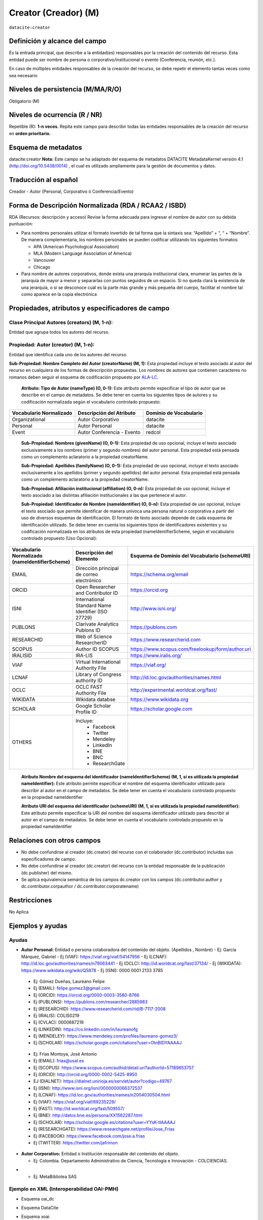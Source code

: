 .. _dci:creator:

Creator (Creador) (M)
=====================

``datacite:creator``

Definición y alcance del campo
------------------------------

Es la entrada principal, que describe a la entidad(es) responsables por la creación del contenido del recurso. Esta entidad puede ser nombre de persona o corporativo/institucional o evento (Conferencia, reunión, etc.).

En caso de múltiples entidades responsables de la creación del recurso, se debe repetir el elemento tantas veces como sea necesario


Niveles de persistencia (M/MA/R/O)
------------------------------------
Obligatorio (M)

Niveles de ocurrencia (R / NR)
------------------------------------------------
Repetible (R): **1-n veces**.
Repita este campo para describir todas las entidades responsables de la creación del recurso en **orden prioritario.**

Esquema de metadatos
------------------------------
datacite:creator
**Nota:** Este campo se ha adaptado del esquema de metadatos DATACITE MetadataKernel versión 4.1 (http://doi.org/10.5438/0014) , el cual es utilizado ampliamente para la gestión de documentos y datos.

Traducción al español
---------------------
Creador - Autor (Personal, Corporativo ó Conferencia/Evento)

Forma de Descripción Normalizada (RDA / RCAA2 / ISBD)
-----------------------------------------------------

RDA (Recursos: descripción y acceso)
Revise la forma adecuada para ingresar el nombre de autor con su debida puntuación:

- Para nombres personales utilizar el formato invertido de tal forma que la sintaxis sea: “Apellido” + “, “ + “Nombre”. De manera complementaria, los nombres personales se pueden codificar utilizando los siguientes formatos:
  
  - APA (American Psychological Association)
  - MLA (Modern Language Association of America)
  - Vancouver 
  - Chicago

- Para nombre de autores corporativos, donde exista una jerarquía institucional clara, enumerar las partes de la jerarquía de mayor a menor y separarlas con puntos seguidos de un espacio. Si no queda clara la existencia de una jerarquía, o si se desconoce cuál es la parte más grande y más pequeña del cuerpo, facilitar el nombre tal como aparece en la copia electrónica

Propiedades, atributos y especificadores de campo
-------------------------------------------------

Clase Principal Autores (creators) (M, 1-n): 
++++++++++++++++++++++++++++++++++++++++++++

Entidad que agrupa todos los autores del recurso.

Propiedad: Autor (creator) (M, 1-n):
++++++++++++++++++++++++++++++++++++

Entidad que identifica cada uno de los autores del recurso.

**Sub-Propiedad: Nombre Completo del Autor (creatorName) (M, 1):** Esta propiedad incluye el texto asociado al autor del recurso en cualquiera de los formas de descripción propuestas. Los nombres de autores que contienen caracteres no romanos deben seguir el esquema de codificación propuesto por  `ALA-LC <http://www.loc.gov/catdir/cpso/roman.html>`_. 

    **Atributo: Tipo de Autor (nameType) (O, 0-1):** Este atributo permite especificar el tipo de autor que se describe en el campo de metadatos. Se debe tener en cuenta los siguientes tipos de autores y su codificación normalizada según el vocabulario controlado propuesto: 

+-------------------------+----------------------------+------------------------+
| Vocabulario Normalizado | Descripción del Atributo   | Dominio de Vocabulario |
+=========================+============================+========================+
| Organizational          | Autor Corporativo          | datacite               |
+-------------------------+----------------------------+------------------------+
| Personal                | Autor Personal             | datacite               |
+-------------------------+----------------------------+------------------------+
| Event                   | Autor Conferencia - Evento | redcol                 |
+-------------------------+----------------------------+------------------------+

    **Sub-Propiedad: Nombres (givenName) (O, 0-1):** Esta propiedad de uso opcional, incluye el texto asociado exclusivamente a los nombres (primer y segundo nombres) del autor personal. Esta propiedad está pensada como un complemento aclaratorio a la propiedad creatorName.

    **Sub-Propiedad: Apellidos (familyName) (O, 0-1):** Esta propiedad de uso opcional, incluye el texto asociado exclusivamente a los apellidos (primer y segundo apellidos) del autor personal. Esta propiedad está pensada como un complemento aclaratorio a la propiedad creatorName.

    **Sub-Propiedad: Afiliación institucional (affiliation) (O, 0-n):** Esta propiedad de uso opcional, incluye el texto asociado a las distintas afiliación institucionales a las que pertenece el autor. 

    **Sub-Propiedad: Identificador de Nombre (nameIdentifier) (O, 0-n):** Esta propiedad de uso opcional, incluye el texto asociado que permite identificar de manera unívoca una persona natural o corporativa a partir del uso de diversos esquemas de identificación. El formato de texto asociado depende de cada esquema de identificación utilizado. Se debe tener en cuenta los siguientes tipos de identificadores existentes y su codificación normalizada en los atributos de esta propiedad (nameIdentifierScheme,  según el vocabulario controlado propuesto (Uso Opcional): 

+------------------------------------------------+----------------------------------------------------+---------------------------------------------------+
| Vocabulario Normalizado (nameIdentifierScheme) | Descripción del Elemento                           | Esquema de Dominio del Vocabulario (schemeURI)    |
+================================================+====================================================+===================================================+
| EMAIL                                          | Dirección principal de correo electrónico          | https://schema.org/email                          |
+------------------------------------------------+----------------------------------------------------+---------------------------------------------------+
| ORCID                                          | Open Researcher and Contributor ID                 | https://orcid.org                                 |
+------------------------------------------------+----------------------------------------------------+---------------------------------------------------+
| ISNI                                           | International Standard Name Identifier (ISO 27729) | http://www.isni.org/                              |
+------------------------------------------------+----------------------------------------------------+---------------------------------------------------+
| PUBLONS                                        | Clarivate Analytics Publons ID                     | https://publons.com                               |
+------------------------------------------------+----------------------------------------------------+---------------------------------------------------+
| RESEARCHID                                     | Web of Science ResearcherID                        | https://www.researcherid.com                      |
+------------------------------------------------+----------------------------------------------------+---------------------------------------------------+
| SCOPUS                                         | Author ID SCOPUS                                   | https://www.scopus.com/freelookup/form/author.uri |
+------------------------------------------------+----------------------------------------------------+---------------------------------------------------+
| IRALISID                                       | IRA-LIS                                            | https://www.iralis.org/                           |
+------------------------------------------------+----------------------------------------------------+---------------------------------------------------+
| VIAF                                           | Virtual International Authority File               | https://viaf.org/                                 |
+------------------------------------------------+----------------------------------------------------+---------------------------------------------------+
| LCNAF                                          | Library of Congress authority ID                   | http://id.loc.gov/authorities/names.html          |
+------------------------------------------------+----------------------------------------------------+---------------------------------------------------+
| OCLC                                           | OCLC FAST Authority File                           | http://experimental.worldcat.org/fast/            |
+------------------------------------------------+----------------------------------------------------+---------------------------------------------------+
| WIKIDATA                                       | Wikidata databse                                   | https://www.wikidata.org                          |
+------------------------------------------------+----------------------------------------------------+---------------------------------------------------+
| SCHOLAR                                        | Google Scholar Profile ID                          | https://scholar.google.com                        |
+------------------------------------------------+----------------------------------------------------+---------------------------------------------------+
| OTHERS                                         | Incluye:                                           |                                                   |           
|                                                |    * Facebook                                      |                                                   |   
|                                                |    * Twitter                                       |                                                   |    
|                                                |    * Mendeley                                      |                                                   |  
|                                                |    * LinkedIn                                      |                                                   |   
|                                                |    * BNE                                           |                                                   |   
|                                                |    * BNC                                           |                                                   |  
|                                                |    * ResearchGate                                  |                                                   |
+------------------------------------------------+----------------------------------------------------+---------------------------------------------------+

        **Atributo Nombre del esquema del identificador (nameIdentifierScheme) (M, 1, si es utilizada la propiedad nameIdentifier):** Este atributo permite especificar el nombre del esquema identificador utilizado para describir al autor en el campo de metadatos. Se debe tener en cuenta el vocabulario controlado propuesto en la propiedad nameIdentifier

        **Atributo URI del esquema del identificador (schemeURI) (M, 1, si es utilizada la propiedad nameIdentifier):** Este atributo permite especificar la URI del nombre del esquema identificador utilizado para describir al autor en el campo de metadatos. Se debe tener en cuenta el vocabulario controlado propuesto en la propiedad nameIdentifier

Relaciones con otros campos
---------------------------

- No debe confundirse al creador (dc.creator) del recurso  con el colaborador (dc.contributor) incluidas sus especificadores de campo.
- No debe confundirse al creador (dc.creator) del recurso  con la entidad responsable de la publicación (dc.publisher) del mismo.
- Se aplica equivalencia semántica de los campos dc.creator con los campos (dc.contributor.author y dc.contributor.corpauthor / dc.contributor.corporatename)

Restricciones
-------------
No Aplica


Ejemplos y ayudas
-----------------

Ayudas
++++++

- **Autor Personal:** Entidad o persona colaboradora del contenido del objeto.  (Apellidos , Nombre)
  - Ej: García Márquez, Gabriel
  - Ej (VIAF): https://viaf.org/viaf/54147956 
  - Ej (LCNAF): http://id.loc.gov/authorities/names/n79063441 
  - Ej (OCLC): http://id.worldcat.org/fast/37134/ 
  - Ej (WIKIDATA): https://www.wikidata.org/wiki/Q5878 
  - Ej (ISNI): 0000 0001 2133 3785

..

  - Ej: Gómez Dueñas, Laureano Felipe
  - Ej (EMAIL): felipe.gomez3@gmail.com
  - Ej (ORCID): https://orcid.org/0000-0003-3580-8766
  - Ej (PUBLONS): https://publons.com/researcher/2885983
  - Ej (RESEARCHID): https://www.researcherid.com/rid/B-7117-2008 
  - Ej (IRALIS): COLIS0219
  - Ej (CVLAC): 0000687219
  - Ej (LINKEDIN): https://co.linkedin.com/in/laureanofg
  - Ej (MENDELEY): https://www.mendeley.com/profiles/laureano-gomez3/
  - Ej (SCHOLAR): https://scholar.google.com/citations?user=OtnBIDYAAAAJ 

..

  - Ej: Frías Montoya, José Antonio
  - Ej (EMAIL): frias@usal.es
  - Ej (SCOPUS): https://www.scopus.com/authid/detail.uri?authorId=57189653757
  - Ej (ORCID): http://orcid.org/0000-0002-5425-8950
  - EJ (DIALNET): https://dialnet.unirioja.es/servlet/autor?codigo=49767
  - Ej (ISNI): http://www.isni.org/isni/0000000066372537
  - Ej (LCNAF): https://id.loc.gov/authorities/names/n2004030504.html 
  - Ej (VIAF): https://viaf.org/viaf/69235229/ 
  - Ej (FAST): http://id.worldcat.org/fast/509557/
  - Ej (BNE): http://datos.bne.es/persona/XX1562287.html 
  - Ej (SCHOLAR): https://scholar.google.es/citations?user=YYsK-tIAAAAJ
  - Ej (RESEARCHGATE): https://www.researchgate.net/profile/Jose_Frias
  - Ej (FACEBOOK): https://www.facebook.com/jose.a.frias
  - Ej (TWITTER): https://twitter.com/jafrimon

- **Autor Corporativo:** Entidad o Institución responsable del contenido del objeto.

  - Ej: Colombia. Departamento Administrativo de Ciencia, Tecnología e Innovación - COLCIENCIAS.
* 
  - Ej: MetaBibliotea SAS

Ejemplo en XML (Interoperabilidad OAI-PMH)
++++++++++++++++++++++++++++++++++++++++++

- Esquema oai_dc

.. code-block:: xml
   :linenos:

   <dc:creator>Universidad Nacional de Colombia. Biblioteca</dc:creator>

- Esquema DataCite

.. code-block:: xml
   :linenos:

   <datacite:creators>
     <datacite:creator>
       <datacite:creatorName>Ramírez, Carlos.</datacite:creatorName>
       <datacite:affiliation>Observatorio Colombiano de Ciencia y Tecnología</datacite:affiliation>
       <datacite:nameIdentifier nameIdentifierScheme="ORCID"
                       schemeURI="http://orcid.org">
         1234-1234-1234-1234
       </datacite:nameIdentifier>
     </datacite:creator>
   </datacite:creators>

- Esquema xoai

.. code-block:: xml
   :linenos:

    <element name="dc">
      <element name="contributor">
        <element name="author">
          <element name="none">
            <field name="value">Ruiz Muñoz, Francisco</field>
            <field name="authority">755</field>
            <field name="confidence">500</field>
            <field name="orcid_id">0000-0002-7110-3133</field>
          </element>
        </element>
      </element>
    </element>


- Esquema dim

.. code-block:: xml
   :linenos:

   <dim:field mdschema="dc" element="contributor" qualifier="author" authority="755" confidence="500" orcid_id="0000-0002-7110-3133">Ruiz Muñoz, Francisco</dim:field>

.. 

Niveles de aplicación para productos de investigación de Colciencias
--------------------------------------------------------------------
Se aplica a todos los productos de investigación reconocidos por Colciencias. 

Relaciones con otros modelos de metadatos
-----------------------------------------
El campo **Autor (datacite:creator)** es utilizado por los siguientes esquemas de metadatos y puede intercambiarse su uso de manera indistinta mientras se conserven sus distintos niveles de atributos y especificadores de campo:

+----------------------+--------------------------------------+
| Esquema de Metadatos | Campo Relacionado                    |
+======================+======================================+
| dc                   | * dc.creator                         |  
|                      | * dc.contributor.author              |   
|                      | * dc.contributor.corporatenam        | 
|                      | * dc.contributor.conferencename      |  
+----------------------+--------------------------------------+
| dcterms              | * dcterms.creator                    | 
|                      | * dcterms.contributor.author         | 
|                      | * dcterms.contributor.corporatename  | 
|                      | * dcterms.contributor.conferencename | 
+----------------------+--------------------------------------+
| lom                  | lom.lifecycle.contribute             |
+----------------------+--------------------------------------+
| marcxml              | field:100, 110,111                   |
+----------------------+--------------------------------------+


Niveles semánticos
------------------
- Este campo contempla la utilización de distintos **sistemas de gestión de autoridades de nombre** que normalizan semánticamente los autores. 
- Cada registro presente en estos **sistemas de gestión de autoridades de nombre provee una Identificación persistente.**
- **Adicionalmente dichos sistemas proveen una URI única que debe ser enlazada y utilizada en el campo de metadatos asociado.**
- **En su mayoría, los sistemas de gestión de autoridades de nombre** contemplan la exportación de registros en representaciones semánticas MADS/SKOS a través de formatos MARCXML, RDF, XML, N3, Turtle, JSON. 

Recomendación de campos de aplicación en DSPACE
-----------------------------------------------

Se recomienda crear/modificar el componente de registro de metadatos (y sus correspondientes hojas de entrada de datos) de los sistemas DSPACE basados en los siguientes elementos:

+----------------------------------------+-----------------------+----------------+------------------------+
| Vocabulario controlado OpenAire/RedCol | Campo Elemento DSPACE | Cualificar     | Nota de alcance        |
+========================================+=======================+================+========================+
| Organizational                         | dc.contributor        | corporatename  | * corporate (MODS)     |
|                                        |                       |                | * corpauthor (MARC)    | 
|                                        |                       |                | * CorporateName (MADS) | 
+----------------------------------------+-----------------------+----------------+------------------------+
| Personal                               | dc.contributor        | author         | * PersonalName (MADS)  |
|                                        |                       |                | * personalname (MARC)  |
+----------------------------------------+-----------------------+----------------+------------------------+
| Event                                  | dc.contributor        | conferencename | * meetingname (MARC)   |
|                                        |                       |                | * conference (MODS)    |
|                                        |                       |                | * ConferenceName (MADS)|  
+----------------------------------------+-----------------------+----------------+------------------------+

NOTAS:

  - Los nombre de los calificadores de campos asociados a autor corporativo (dc.contributor.corporatename) y autor de evento/conferencia (dc.contributor.conferencename) han sido tomados de la ontología MADS provista por la Biblioteca del Congreso de los Estados Unidos (MADS/RDF Ontology - Metadata Authority Description Schema in RDF)
  - DSPACE utiliza por defecto el campo “dc.contributor.author” en reemplazo de “dc.creator”  y todas sus funcionalidades se encuentran asociados a este primer campo.
  - El uso del campo “dc.creator” (no es recomendado) ya que este campo se utiliza principalmente en procesos de cosecha por el protocolo OAI-PMH y cuando es requerido, es automáticamente convertido desde el campo dc.contributor.author.
  - En DSPACE en la definición de las hojas de entrada que viene por defecto, se utiliza específicamente el campo “dc.contributor.author” y en registro de metadatos se muestra el siguiente mensaje asociado al campo “dc.creator”: Do not use; only for harvested [#]_
  - Si desea utilizar en DSPACE por defecto el campo “dc.creator” se debe la configuración en el software empleado, para que no haya ningún problema durante el proceso de cosecha de metadatos. “Este es un problema muy común que genera rechazos cuando se deben cosechar registros y la transformación se puede hacer a varios niveles: Local, nacional regional” (LaReferencia, 2015).
  - Con el fin de tener un alcance normalizado de las distintas propiedades y atributos (correos, afiliaciones, identificadores, etc..) asociadas a los autores, se recomienda utilizar la configuración de control de autoridades provista por DSPACE ó en su defecto incorporar características de sistema CRIS en DSPACE.

Recomendaciones de migración de Modelos anteriores (BDCOL, SNAAC, LA REFERENCIA, OPENAIRE 2, OPENAIRE 3)
--------------------------------------------------------------------------------------------------------

  - En las distintas directrices que han existido, siempre ha sido obligatorio el uso del campo autor aunque no se hace explícito contemplar las diferencias de los distintos tipos y características de los autores.
  - En el sistema DSPACE en su instalación por defecto el campo autor viene con los campos dc.creator y dc.contributor.author 
  - Se recomienda específicamente crear los nuevos atributos/especificadores del campo de autor según la codificación propuesta.


.. [#] https://github.com/DSpace/DSpace/blob/master/dspace/config/registries/dublin-core-types.xml 